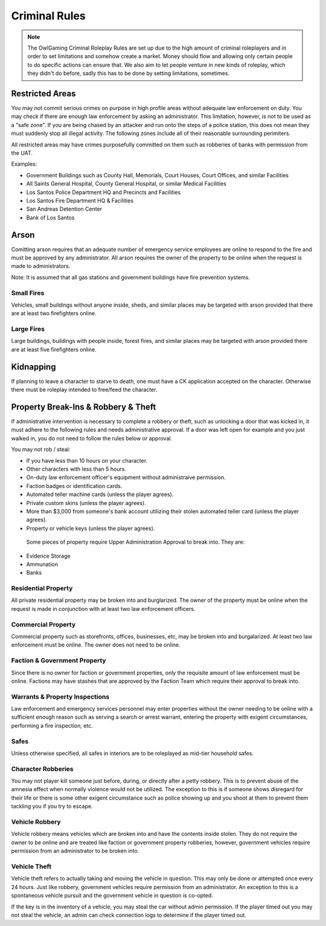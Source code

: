 ##############
Criminal Rules
##############
.. note::
 The OwlGaming Criminal Roleplay Rules are set up due to the high amount of criminal roleplayers and in order to set limitations and somehow create a market. Money should flow and allowing only certain people to do specific actions can ensure that. We also aim to let people venture in new kinds of roleplay, which they didn't do before, sadly this has to be done by setting limitations, sometimes.

Restricted Areas
================
You may not commit serious crimes on purpose in high profile areas without adequate law enforcement on duty. You may check if there are enough law enforcement by asking an administrator. This limitation, however, is not to be used as a "safe zone". If you are being chased by an attacker and run onto the steps of a police station, this does not mean they must suddenly stop all illegal activity. The following zones include all of their reasonable surrounding perimiters.

All restricted areas may have crimes purposefully committed on them such as robberies of banks with permission from the UAT.

Examples:

* Government Buildings such as County Hall, Memorials, Court Houses, Court Offices, and similar Facilities
* All Saints General Hospital, County General Hospital, or similar Medical Facilities
* Los Santos Police Department HQ and Precincts and Facilities
* Los Santos Fire Department HQ & Facilities 
* San Andreas Detention Center
* Bank of Los Santos 


Arson
=====
Comitting arson requires that an adequate number of emergency service employees are online to respond to the fire and must be approved by any administrator. All arson requires the owner of the property to be online when the request is made to administrators.

Note: It is assumed that all gas stations and government buildings have fire prevention systems.

Small Fires
-----------
Vehicles, small buildings without anyone inside, sheds, and similar places may be targeted with arson provided that there are at least two firefighters online.

Large Fires
-----------
Large buildings, buildings with people inside, forest fires, and similar places may be targeted with arson provided there are at least five firefighters online.

Kidnapping
===========
If planning to leave a character to starve to death, one must have a CK application accepted on the character. Otherwise there must be roleplay intended to free/feed the character.

Property Break-Ins & Robbery & Theft
====================================
If administrative intervention is necessary to complete a robbery or theft, such as unlocking a door that was kicked in, it must adhere to the following rules and needs administrative approval. If a door was left open for example and you just walked in, you do not need to follow the rules below or approval.

You may not rob / steal:

* If you have less than 10 hours on your character.
* Other characters with less than 5 hours.
* On-duty law enforcement officer's equipment without administraive permission.
* Faction badges or identification cards.
* Automated teller machine cards (unless the player agrees).
* Private custom skins (unless the player agrees).
* More than $3,000 from someone's bank account utilizing their stolen automated teller card (unless the player agrees).
* Property or vehicle keys (unless the player agrees).
  
 Some pieces of property require Upper Administration Approval to break into. They are:

* Evidence Storage
* Ammunation
* Banks

Residential Property
--------------------
All private residential property may be broken into and burglarized. The owner of the property must be online when the request is made in conjunction with at least two law enforcement officers. 

Commercial Property
-------------------
Commercial property such as storefronts, offices, businesses, etc, may be broken into and burgalarized. At least two law enforcement must be online. The owner does not need to be online.

Faction & Government Property
-----------------------------
Since there is no owner for faction or government properties, only the requisite amount of law enforcement must be online. Factions may have stashes that are approved by the Faction Team which require their approval to break into.

Warrants & Property Inspections
-------------------------------
Law enforcement and emergency services personnel may enter properties without the owner needing to be online with a sufficient enough reason such as serving a search or arrest warrant, entering the property with exigent circumstances, performing a fire inspection, etc.

Safes
-----
Unless otherwise specified, all safes in interiors are to be roleplayed as mid-tier household safes.
  
Character Robberies
-------------------
You may not player kill someone just before, during, or directly after a petty robbery. This is to prevent abuse of the amnesia effect when normally violence would not be utilized. The exception to this is if someone shows disregard for their life or there is some other exigent circumstance such as police showing up and you shoot at them to prevent them tackling you if you try to escape.
  
Vehicle Robbery
---------------
Vehicle robbery means vehicles which are broken into and have the contents inside stolen. They do not require the owner to be online and are treated like faction or government property robberies, however, government vehicles require permission from an administrator to be broken into.

Vehicle Theft
-------------
Vehicle theft refers to actually taking and moving the vehicle in question. This may only be done or attempted once every 24 hours. Just like robbery, government vehicles require permission from an administrator. An exception to this is a spontaneous vehicle pursuit and the government vehicle in question is co-opted.

If the key is in the inventory of a vehicle, you may steal the car without admin permission. If the player timed out you may not steal the vehicle, an admin can check connection logs to determine if the player timed out.
